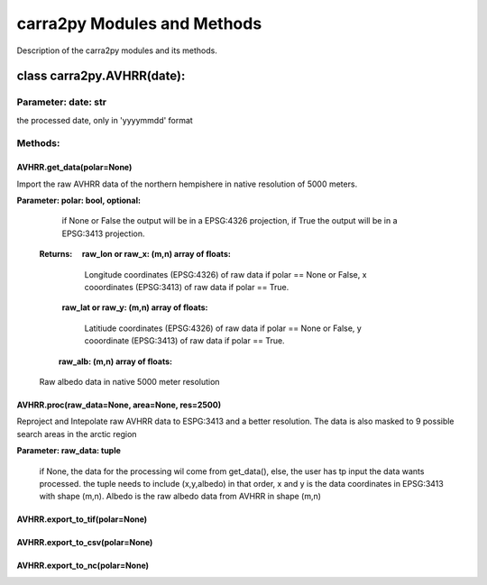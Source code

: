 
================
carra2py Modules and Methods
================

Description of the carra2py modules and its methods.

class carra2py.AVHRR(date):
================

Parameter: date: str
----------------

the processed date, only in 'yyyymmdd' format

Methods:
----------------

AVHRR.get_data(polar=None)
~~~~~~~~~~~~~~~~

Import the raw AVHRR data of the northern hempishere in native resolution of 5000 meters.

**Parameter: polar: bool, optional:**
             
             if None or False the output will be in a EPSG:4326 projection, if True the output will be in a EPSG:3413 projection.
             
             
 **Returns:   raw_lon or raw_x: (m,n) array of floats:**
             
             Longitude coordinates (EPSG:4326) of raw data if polar == None or False, x cooordinates (EPSG:3413) of raw data if polar == True.
             
            **raw_lat or raw_y: (m,n) array of floats:**
            
             Latitiude coordinates (EPSG:4326) of raw data if polar == None or False, y cooordinate (EPSG:3413) of raw data if polar == True.
             
            **raw_alb: (m,n) array of floats:**
            
             Raw albedo data in native 5000 meter resolution
          
          
AVHRR.proc(raw_data=None, area=None, res=2500)
~~~~~~~~~~~~~~~~

Reproject and Intepolate raw AVHRR data to ESPG:3413 and a better resolution. The data is also masked to 9 possible search areas in the arctic region

**Parameter: raw_data: tuple**
             
             if None, the data for the processing wil come from get_data(), else, the user has tp input the data wants processed. the tuple needs to include                        (x,y,albedo) in that order, x and y is the data coordinates in EPSG:3413 with shape (m,n). Albedo is the raw albedo data from AVHRR in shape (m,n)
             
AVHRR.export_to_tif(polar=None)
~~~~~~~~~~~~~~~~

AVHRR.export_to_csv(polar=None)
~~~~~~~~~~~~~~~~

AVHRR.export_to_nc(polar=None)
~~~~~~~~~~~~~~~~
